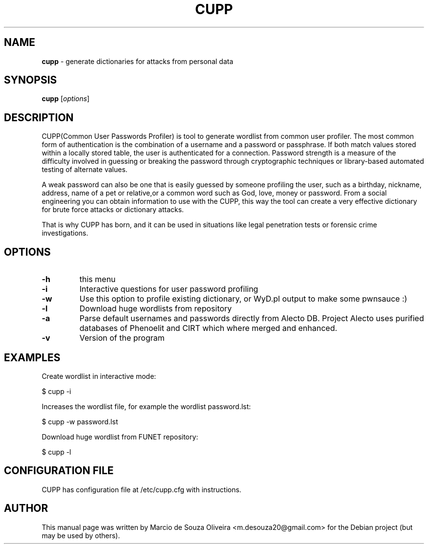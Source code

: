.\" Text automatically generated by txt2man
.TH CUPP "1" "28 September 2016" "CUPP" "generate dictionaries for attacks from personal data"
.SH NAME
\fBcupp \fP- generate dictionaries for attacks from personal data
.SH SYNOPSIS
.nf
.fam C
 \fBcupp\fP [\fIoptions\fP]
.fam T
.fi
.fam T
.fi
.SH DESCRIPTION
CUPP(Common User Passwords Profiler) is tool to generate wordlist from common user profiler. The most common form of authentication is the combination of a username and a password or passphrase. If both match values stored within a locally stored table, the user is authenticated for a connection. Password strength is a measure of the difficulty involved in guessing or breaking the password through cryptographic techniques or library-based automated testing of alternate values.
.PP
A weak password can also be one that is easily guessed by someone profiling the user, such as a birthday, nickname, address, name of a pet or relative,or a common word such as God, love, money or password. From a social engineering you can obtain information to use with the CUPP, this way the tool can create a very effective dictionary for brute force attacks or dictionary attacks.
.PP
That is why CUPP has born, and it can be used in situations like legal penetration tests or forensic crime investigations.
.PP
.SH OPTIONS

.TP
.B
\fB-h\fP
this menu
.TP
.B
\fB-i\fP
Interactive questions for user password profiling
.TP
.B
\fB-w\fP
Use this option to profile existing dictionary,
or WyD.pl output to make some pwnsauce :)
.TP
.B
\fB-l\fP
Download huge wordlists from repository
.TP
.B
\fB-a\fP
Parse default usernames and passwords directly from Alecto DB.
Project Alecto uses purified databases of Phenoelit and CIRT which where merged and enhanced.
.TP
.B
\fB-v\fP
Version of the program
.SH EXAMPLES
Create wordlist in interactive mode:
.PP
 $ cupp -i
.PP
Increases the wordlist file, for example the wordlist password.lst:
.PP
 $ cupp -w password.lst
.PP
Download huge wordlist from FUNET repository:
.PP
 $ cupp -l
.PP
.SH CONFIGURATION FILE
CUPP has configuration file at /etc/cupp.cfg with instructions.
.SH AUTHOR
This manual page was written by Marcio de Souza Oliveira <m.desouza20@gmail.com> for the Debian project (but may be used by others).
